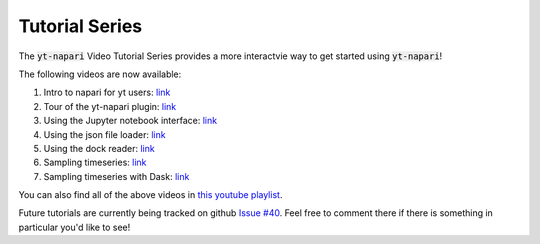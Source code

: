 Tutorial Series
###############

The :code:`yt-napari` Video Tutorial Series provides a more interactvie way to get started using :code:`yt-napari`!

The following videos are now available:

1. Intro to napari for yt users: `link <https://youtu.be/tNdIetamf98>`_
2. Tour of the yt-napari plugin: `link <https://youtu.be/ta7rBOYNpmg>`_
3. Using the Jupyter notebook interface: `link <https://youtu.be/5EMlDs6TCbI>`_
4. Using the json file loader: `link <https://youtu.be/rbkBbYrsVu8>`_
5. Using the dock reader: `link <https://youtu.be/ajXT11TdV70>`_
6. Sampling timeseries: `link <https://youtu.be/uNK33C6nOZU>`_
7. Sampling timeseries with Dask: `link <https://youtu.be/5eeOrcuqvH8>`_

You can also find all of the above videos in `this youtube playlist <https://www.youtube.com/playlist?list=PLqbhAmYZU5KxuAcnNBIxyBkivUEiKswq1>`_.

Future tutorials are currently being tracked on github `Issue #40 <https://github.com/data-exp-lab/yt-napari/issues/40>`_. Feel free to comment there if
there is something in particular you'd like to see!
